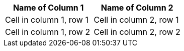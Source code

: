 [options="header"]
|===
| Name of Column 1 | Name of Column 2

| Cell in column 1, row 1 | Cell in column 2, row 1
| Cell in column 1, row 2 | Cell in column 2, row 2
|===
